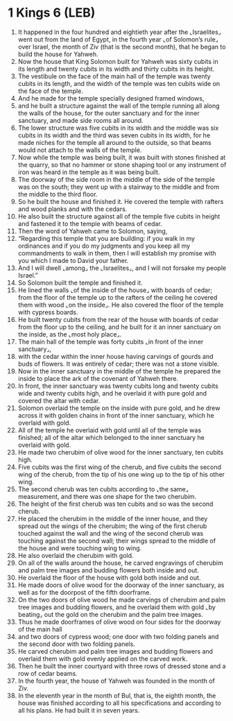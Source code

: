 * 1 Kings 6 (LEB)
:PROPERTIES:
:ID: LEB/11-1KI06
:END:

1. It happened in the four hundred and eightieth year after the ⌞Israelites⌟ went out from the land of Egypt, in the fourth year ⌞of Solomon’s rule⌟ over Israel, the month of Ziv (that is the second month), that he began to build the house for Yahweh.
2. Now the house that King Solomon built for Yahweh was sixty cubits in its length and twenty cubits in its width and thirty cubits in its height.
3. The vestibule on the face of the main hall of the temple was twenty cubits in its length, and the width of the temple was ten cubits wide on the face of the temple.
4. And he made for the temple specially designed framed windows,
5. and he built a structure against the wall of the temple running all along the walls of the house, for the outer sanctuary and for the inner sanctuary, and made side rooms all around.
6. The lower structure was five cubits in its width and the middle was six cubits in its width and the third was seven cubits in its width, for he made niches for the temple all around to the outside, so that beams would not attach to the walls of the temple.
7. Now while the temple was being built, it was built with stones finished at the quarry, so that no hammer or stone shaping tool or any instrument of iron was heard in the temple as it was being built.
8. The doorway of the side room in the middle of the side of the temple was on the south; they went up with a stairway to the middle and from the middle to the third floor.
9. So he built the house and finished it. He covered the temple with rafters and wood planks and with the cedars.
10. He also built the structure against all of the temple five cubits in height and fastened it to the temple with beams of cedar.
11. Then the word of Yahweh came to Solomon, saying,
12. “Regarding this temple that you are building: if you walk in my ordinances and if you do my judgments and you keep all my commandments to walk in them, then I will establish my promise with you which I made to David your father.
13. And I will dwell ⌞among⌟ the ⌞Israelites⌟, and I will not forsake my people Israel.”
14. So Solomon built the temple and finished it.
15. He lined the walls ⌞of the inside of the house⌟ with boards of cedar; from the floor of the temple up to the rafters of the ceiling he covered them with wood ⌞on the inside⌟. He also covered the floor of the temple with cypress boards.
16. He built twenty cubits from the rear of the house with boards of cedar from the floor up to the ceiling, and he built for it an inner sanctuary on the inside, as the ⌞most holy place⌟.
17. The main hall of the temple was forty cubits ⌞in front of the inner sanctuary⌟,
18. with the cedar within the inner house having carvings of gourds and buds of flowers. It was entirely of cedar; there was not a stone visible.
19. Now in the inner sanctuary in the middle of the temple he prepared the inside to place the ark of the covenant of Yahweh there.
20. In front, the inner sanctuary was twenty cubits long and twenty cubits wide and twenty cubits high, and he overlaid it with pure gold and covered the altar with cedar.
21. Solomon overlaid the temple on the inside with pure gold, and he drew across it with golden chains in front of the inner sanctuary, which he overlaid with gold.
22. All of the temple he overlaid with gold until all of the temple was finished; all of the altar which belonged to the inner sanctuary he overlaid with gold.
23. He made two cherubim of olive wood for the inner sanctuary, ten cubits high.
24. Five cubits was the first wing of the cherub, and five cubits the second wing of the cherub, from the tip of his one wing up to the tip of his other wing.
25. The second cherub was ten cubits according to ⌞the same⌟ measurement, and there was one shape for the two cherubim.
26. The height of the first cherub was ten cubits and so was the second cherub.
27. He placed the cherubim in the middle of the inner house, and they spread out the wings of the cherubim; the wing of the first cherub touched against the wall and the wing of the second cherub was touching against the second wall; their wings spread to the middle of the house and were touching wing to wing.
28. He also overlaid the cherubim with gold.
29. On all of the walls around the house, he carved engravings of cherubim and palm tree images and budding flowers both inside and out.
30. He overlaid the floor of the house with gold both inside and out.
31. He made doors of olive wood for the doorway of the inner sanctuary, as well as for the doorpost of the fifth doorframe.
32. On the two doors of olive wood he made carvings of cherubim and palm tree images and budding flowers, and he overlaid them with gold ⌞by beating⌟ out the gold on the cherubim and the palm tree images.
33. Thus he made doorframes of olive wood on four sides for the doorway of the main hall
34. and two doors of cypress wood; one door with two folding panels and the second door with two folding panels.
35. He carved cherubim and palm tree images and budding flowers and overlaid them with gold evenly applied on the carved work.
36. Then he built the inner courtyard with three rows of dressed stone and a row of cedar beams.
37. In the fourth year, the house of Yahweh was founded in the month of Ziv.
38. In the eleventh year in the month of Bul, that is, the eighth month, the house was finished according to all his specifications and according to all his plans. He had built it in seven years.
